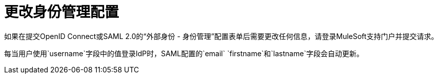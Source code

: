 = 更改身份管理配置

如果在提交OpenID Connect或SAML 2.0的“外部身份 - 身份管理”配置表单后需要更改任何信息，请登录MuleSoft支持门户并提交请求。

每当用户使用`username`字段中的值登录IdP时，SAML配置的`email` `firstname`和`lastname`字段会自动更新。
